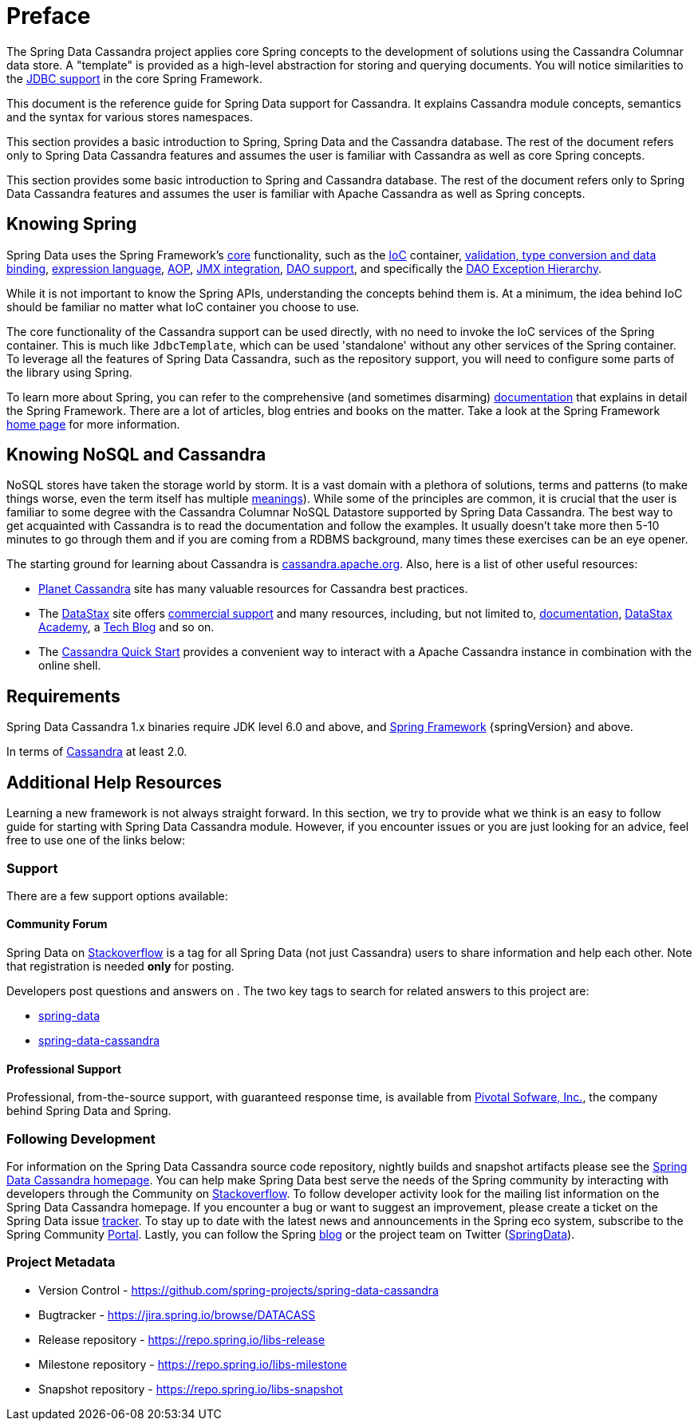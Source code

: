 [[preface]]
= Preface

The Spring Data Cassandra project applies core Spring concepts to the development of solutions using
the Cassandra Columnar data store.  A "template" is provided as a high-level abstraction for storing
and querying documents. You will notice similarities to the http://docs.spring.io/spring/docs/current/spring-framework-reference/htmlsingle/#jdbc[JDBC support]
in the core Spring Framework.

This document is the reference guide for Spring Data support for Cassandra. It explains Cassandra module concepts,
semantics and the syntax for various stores namespaces.

This section provides a basic introduction to Spring, Spring Data and the Cassandra database. The rest of the document
refers only to Spring Data Cassandra features and assumes the user is familiar with Cassandra as well as
core Spring concepts.

This section provides some basic introduction to Spring and Cassandra database. The rest of the document
refers only to Spring Data Cassandra features and assumes the user is familiar with Apache Cassandra as
well as Spring concepts.

[[get-started:first-steps:spring]]
== Knowing Spring

Spring Data uses the Spring Framework's http://docs.spring.io/spring/docs/current/spring-framework-reference/htmlsingle/[core]
functionality, such as the http://docs.spring.io/spring/docs/current/spring-framework-reference/htmlsingle/#beans[IoC] container,
http://docs.spring.io/spring/docs/current/spring-framework-reference/htmlsingle/#validation[validation, type conversion and data binding],
http://docs.spring.io/spring/docs/current/spring-framework-reference/htmlsingle/#expressions[expression language],
http://docs.spring.io/spring/docs/current/spring-framework-reference/htmlsingle/#aop[AOP],
http://docs.spring.io/spring/docs/current/spring-framework-reference/htmlsingle/#jmx[JMX integration],
http://docs.spring.io/spring/docs/current/spring-framework-reference/htmlsingle/#dao[DAO support], and specifically
the http://docs.spring.io/spring/docs/current/spring-framework-reference/htmlsingle/#dao-exceptions[DAO Exception Hierarchy].

While it is not important to know the Spring APIs, understanding the concepts behind them is. At a minimum, the idea
behind IoC should be familiar no matter what IoC container you choose to use.

The core functionality of the Cassandra support can be used directly, with no need to invoke the IoC services
of the Spring container. This is much like `JdbcTemplate`, which can be used 'standalone' without any other services
of the Spring container. To leverage all the features of Spring Data Cassandra, such as the repository support,
you will need to configure some parts of the library using Spring.

To learn more about Spring, you can refer to the comprehensive (and sometimes disarming) http://docs.spring.io/spring/docs/current/spring-framework-reference/htmlsingle/[documentation]
that explains in detail the Spring Framework. There are a lot of articles, blog entries and books on the matter.
Take a look at the Spring Framework http://projects.spring.io/spring-framework/[home page] for more information.

[[get-started:first-steps:nosql]]
== Knowing NoSQL and Cassandra

NoSQL stores have taken the storage world by storm. It is a vast domain with a plethora of solutions, terms and patterns
(to make things worse, even the term itself has multiple http://www.google.com/search?q=nosoql+acronym[meanings]).
While some of the principles are common, it is crucial that the user is familiar to some degree with
the Cassandra Columnar NoSQL Datastore supported by Spring Data Cassandra. The best way to get acquainted with Cassandra
is to read the documentation and follow the examples.  It usually doesn't take more then 5-10 minutes to go through them
and if you are coming from a RDBMS background, many times these exercises can be an eye opener.

The starting ground for learning about Cassandra is http://cassandra.apache.org/[cassandra.apache.org]. Also, here is
a list of other useful resources:

* http://planetcassandra.org/[Planet Cassandra] site has many valuable resources for Cassandra best practices.
* The http://datastax.com/[DataStax] site offers http://www.datastax.com/what-we-offer/products-services/support[commercial support]
and many resources, including, but not limited to, http://docs.datastax.com/en/landing_page/doc/landing_page/current.html[documentation],
http://docs.datastax.com/en/landing_page/doc/landing_page/current.html[DataStax Academy], a http://www.datastax.com/dev/blog[Tech Blog]
and so on.
* The http://www.planetcassandra.org/try-cassandra/[Cassandra Quick Start] provides a convenient way to interact
with a Apache Cassandra instance in combination with the online shell.

[[requirements]]
== Requirements

Spring Data Cassandra 1.x binaries require JDK level 6.0 and above, and http://spring.io/docs[Spring Framework] {springVersion} and above.

In terms of http://cassandra.apache.org/[Cassandra] at least 2.0.

== Additional Help Resources

Learning a new framework is not always straight forward. In this section, we try to provide what we
think is an easy to follow guide for starting with Spring Data Cassandra module.
However, if you encounter issues or you are just looking for an advice, feel free to use one of the links below:

[[get-started:help]]
=== Support

There are a few support options available:

[[get-started:help:community]]
==== Community Forum

Spring Data on http://stackoverflow.com/questions/tagged/spring-data[Stackoverflow] is a
tag for all Spring Data (not just Cassandra) users to share information and help each other.
Note that registration is needed *only* for posting.

Developers post questions and answers on . The two key tags to search for related answers to
this project are:

* http://stackoverflow.com/questions/tagged/spring-data[spring-data]
* http://stackoverflow.com/questions/tagged/spring-data-cassandra[spring-data-cassandra]

[[get-started:help:professional]]
==== Professional Support

Professional, from-the-source support, with guaranteed response time, is available from
http://pivotal.io/[Pivotal Sofware, Inc.], the company behind Spring Data and Spring.

[[get-started:up-to-date]]
=== Following Development

For information on the Spring Data Cassandra source code repository, nightly builds and snapshot artifacts
please see the http://projects.spring.io/spring-data-cassandra/[Spring Data Cassandra homepage].
You can help make Spring Data best serve the needs of the Spring community by interacting with developers
through the Community on http://stackoverflow.com/questions/tagged/spring-data[Stackoverflow].
To follow developer activity look for the mailing list information on the Spring Data Cassandra homepage.
If you encounter a bug or want to suggest an improvement, please create a ticket on the Spring Data issue
https://jira.spring.io/browse/DATACASS[tracker]. To stay up to date with the latest news and announcements
in the Spring eco system, subscribe to the Spring Community http://spring.io[Portal].
Lastly, you can follow the Spring  http://spring.io/blog[blog] or the project team on Twitter (http://twitter.com/SpringData[SpringData]).


[[get-started:project-metadata]]
=== Project Metadata

* Version Control - https://github.com/spring-projects/spring-data-cassandra
* Bugtracker - https://jira.spring.io/browse/DATACASS
* Release repository - https://repo.spring.io/libs-release
* Milestone repository - https://repo.spring.io/libs-milestone
* Snapshot repository - https://repo.spring.io/libs-snapshot